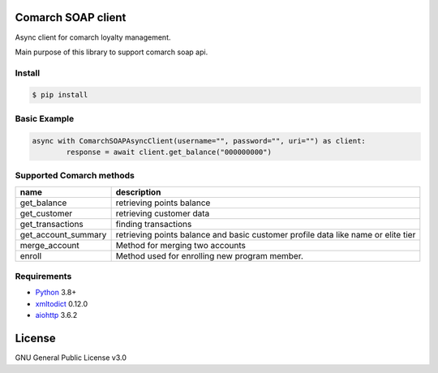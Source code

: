 |License|

Сomarch SOAP client
===================


Async client for comarch loyalty management.

Main purpose of this library to support comarch soap api.

Install
-------
.. code-block:: sh

    $ pip install


Basic Example
-------------

.. code-block:: python

    async with ComarchSOAPAsyncClient(username="", password="", uri="") as client:
            response = await client.get_balance("000000000")




Supported Comarch methods
-------------------------

+-----------------------+--------------------------------------------------------------------------------------+
| name                  | description                                                                          |
+=======================+======================================================================================+
| get_balance           | retrieving points balance                                                            |
+-----------------------+--------------------------------------------------------------------------------------+
| get_customer          | retrieving customer data                                                             |
+-----------------------+--------------------------------------------------------------------------------------+
| get_transactions      | finding transactions                                                                 |
+-----------------------+--------------------------------------------------------------------------------------+
| get_account_summary   | retrieving points balance and basic customer profile data like name or elite tier    |
+-----------------------+--------------------------------------------------------------------------------------+
| merge_account         | Method for merging two accounts                                                      |
+-----------------------+--------------------------------------------------------------------------------------+
| enroll                | Method used for enrolling new program member.                                        |
+-----------------------+--------------------------------------------------------------------------------------+

Requirements
------------

* Python_ 3.8+
* xmltodict_ 0.12.0
* aiohttp_ 3.6.2


.. _Python: https://www.python.org
.. _xmltodict: https://github.com/martinblech/xmltodict
.. _aiohttp: https://docs.aiohttp.org/en/stable/


License
=======

GNU General Public License v3.0


.. |License| image:: https://img.shields.io/badge/license-GPL%20v3.0-brightgreen.svg
   :target: LICENSE
   :alt: Repository License
